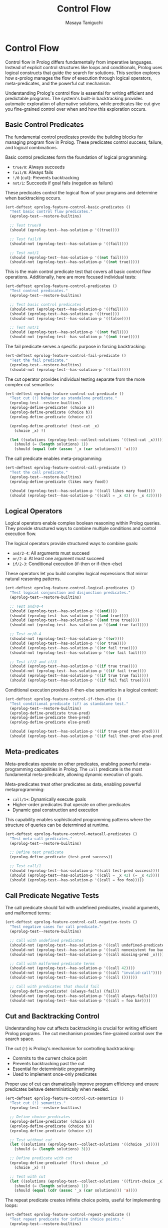 #+TITLE: Control Flow
#+AUTHOR: Masaya Taniguchi
#+PROPERTY: header-args:emacs-lisp :tangle yes

* Control Flow

Control flow in Prolog differs fundamentally from imperative languages. Instead of explicit control structures like loops and conditionals, Prolog uses logical constructs that guide the search for solutions. This section explores how ε-prolog manages the flow of execution through logical operators, meta-predicates, and the powerful cut mechanism.

Understanding Prolog's control flow is essential for writing efficient and predictable programs. The system's built-in backtracking provides automatic exploration of alternative solutions, while predicates like cut give you fine-grained control over when and how this exploration occurs.

** Basic Control Predicates

The fundamental control predicates provide the building blocks for managing program flow in Prolog. These predicates control success, failure, and logical combinations.

Basic control predicates form the foundation of logical programming:
- ~true/0~: Always succeeds
- ~fail/0~: Always fails  
- ~!/0~ (cut): Prevents backtracking
- ~not/1~: Succeeds if goal fails (negation as failure)

These predicates control the logical flow of your programs and determine when backtracking occurs.

#+BEGIN_SRC emacs-lisp
(ert-deftest eprolog-feature-control-basic-predicates ()
  "Test basic control flow predicates."
  (eprolog-test--restore-builtins)
  
  ;; Test true/0
  (should (eprolog-test--has-solution-p '((true))))
  
  ;; Test fail/0  
  (should-not (eprolog-test--has-solution-p '((fail))))
  
  ;; Test not/1
  (should (eprolog-test--has-solution-p '((not fail))))
  (should-not (eprolog-test--has-solution-p '((not true)))))
#+END_SRC

This is the main control predicate test that covers all basic control flow operations. Additionally, here are more focused individual tests:

#+BEGIN_SRC emacs-lisp
(ert-deftest eprolog-feature-control-predicates ()
  "Test control predicates."
  (eprolog-test--restore-builtins)
  
  ;; Test basic control predicates
  (should-not (eprolog-test--has-solution-p '((fail))))
  (should (eprolog-test--has-solution-p '((true))))
  (should-not (eprolog-test--has-solution-p '((false))))
  
  ;; Test not/1
  (should (eprolog-test--has-solution-p '((not fail))))
  (should-not (eprolog-test--has-solution-p '((not true)))))
#+END_SRC

The fail predicate serves a specific purpose in forcing backtracking:

#+BEGIN_SRC emacs-lisp
(ert-deftest eprolog-feature-control-fail-predicate ()
  "Test the fail predicate."
  (eprolog-test--restore-builtins)
  (should-not (eprolog-test--has-solution-p '((fail)))))
#+END_SRC

The cut operator provides individual testing separate from the more complex cut semantics:

#+BEGIN_SRC emacs-lisp
(ert-deftest eprolog-feature-control-cut-predicate ()
  "Test cut (!) behavior as standalone predicate."
  (eprolog-test--restore-builtins)
  (eprolog-define-predicate! (choice a))
  (eprolog-define-predicate (choice b))
  (eprolog-define-predicate (choice c))
  
  (eprolog-define-predicate! (test-cut _x)
    (choice _x) !)
  
  (let ((solutions (eprolog-test--collect-solutions '((test-cut _x)))))
    (should (= (length solutions) 1))
    (should (equal (cdr (assoc '_x (car solutions))) 'a))))
#+END_SRC

The call predicate enables meta-programming:

#+BEGIN_SRC emacs-lisp
(ert-deftest eprolog-feature-control-call-predicate ()
  "Test the call predicate."
  (eprolog-test--restore-builtins)
  (eprolog-define-predicate (likes mary food))
  
  (should (eprolog-test--has-solution-p '((call likes mary food))))
  (should (eprolog-test--has-solution-p '((call = _x 42) (= _x 42)))))
#+END_SRC

** Logical Operators

Logical operators enable complex boolean reasoning within Prolog queries. They provide structured ways to combine multiple conditions and control execution flow.

The logical operators provide structured ways to combine goals:
- ~and/2-4~: All arguments must succeed
- ~or/2-4~: At least one argument must succeed  
- ~if/2-3~: Conditional execution (if-then or if-then-else)

These operators let you build complex logical expressions that mirror natural reasoning patterns.

#+BEGIN_SRC emacs-lisp
(ert-deftest eprolog-feature-control-logical-predicates ()
  "Test logical conjunction and disjunction predicates."
  (eprolog-test--restore-builtins)
  
  ;; Test and/0-4
  (should (eprolog-test--has-solution-p '((and))))
  (should (eprolog-test--has-solution-p '((and true))))
  (should (eprolog-test--has-solution-p '((and true true))))
  (should-not (eprolog-test--has-solution-p '((and true fail))))
  
  ;; Test or/0-4
  (should-not (eprolog-test--has-solution-p '((or))))
  (should (eprolog-test--has-solution-p '((or true))))
  (should (eprolog-test--has-solution-p '((or fail true))))
  (should-not (eprolog-test--has-solution-p '((or fail fail))))
  
  ;; Test if/2 and if/3
  (should (eprolog-test--has-solution-p '((if true true))))
  (should-not (eprolog-test--has-solution-p '((if fail true))))
  (should (eprolog-test--has-solution-p '((if true true fail))))
  (should (eprolog-test--has-solution-p '((if fail fail true)))))
#+END_SRC

Conditional execution provides if-then-else semantics in a logical context:

#+BEGIN_SRC emacs-lisp
(ert-deftest eprolog-feature-control-if-then-else ()
  "Test conditional predicate (if) as standalone test."
  (eprolog-test--restore-builtins)
  (eprolog-define-predicate true-pred)
  (eprolog-define-predicate then-pred)
  (eprolog-define-predicate else-pred)
  
  (should (eprolog-test--has-solution-p '((if true-pred then-pred))))
  (should (eprolog-test--has-solution-p '((if fail then-pred else-pred)))))
#+END_SRC

** Meta-predicates

Meta-predicates operate on other predicates, enabling powerful meta-programming capabilities in Prolog. The ~call~ predicate is the most fundamental meta-predicate, allowing dynamic execution of goals.

Meta-predicates treat other predicates as data, enabling powerful metaprogramming:
- ~call/1+~: Dynamically execute goals
- Higher-order predicates that operate on other predicates
- Dynamic goal construction and execution

This capability enables sophisticated programming patterns where the structure of queries can be determined at runtime.

#+BEGIN_SRC emacs-lisp
(ert-deftest eprolog-feature-control-metacall-predicates ()
  "Test meta-call predicates."
  (eprolog-test--restore-builtins)
  
  ;; Define test predicate
  (eprolog-define-predicate (test-pred success))
  
  ;; Test call/1
  (should (eprolog-test--has-solution-p '((call test-pred success))))
  (should (eprolog-test--has-solution-p '((call = _x 42) (= _x 42))))
  (should (eprolog-test--has-solution-p '((call = foo foo)))))
#+END_SRC

** Call Predicate Negative Tests

The call predicate should fail with undefined predicates, invalid arguments, and malformed terms:

#+BEGIN_SRC emacs-lisp
(ert-deftest eprolog-feature-control-call-negative-tests ()
  "Test negative cases for call predicate."
  (eprolog-test--restore-builtins)
  
  ;; Call with undefined predicates
  (should-not (eprolog-test--has-solution-p '((call undefined-predicate))))
  (should-not (eprolog-test--has-solution-p '((call nonexistent foo bar))))
  (should-not (eprolog-test--has-solution-p '((call missing-pred _x))))
  
  ;; Call with malformed predicate terms
  (should-not (eprolog-test--has-solution-p '((call 42))))
  (should-not (eprolog-test--has-solution-p '((call "invalid-call"))))
  (should-not (eprolog-test--has-solution-p '((call ())))))
  
  ;; Call with predicates that should fail
  (eprolog-define-predicate! (always-fails) (fail))
  (should-not (eprolog-test--has-solution-p '((call always-fails))))
  (should-not (eprolog-test--has-solution-p '((call = foo bar))))
#+END_SRC

** Cut and Backtracking Control

Understanding how cut affects backtracking is crucial for writing efficient Prolog programs. The cut mechanism provides fine-grained control over the search space.

The cut (~!~) is Prolog's mechanism for controlling backtracking:
- Commits to the current choice point
- Prevents backtracking past the cut
- Essential for deterministic programming
- Used to implement once-only predicates

Proper use of cut can dramatically improve program efficiency and ensure predicates behave deterministically when needed.

#+BEGIN_SRC emacs-lisp
(ert-deftest eprolog-feature-control-cut-semantics ()
  "Test cut (!) semantics."
  (eprolog-test--restore-builtins)
  
  ;; Define choice predicates
  (eprolog-define-predicate! (choice a))
  (eprolog-define-predicate (choice b))
  (eprolog-define-predicate (choice c))
  
  ;; Test without cut
  (let ((solutions (eprolog-test--collect-solutions '((choice _x)))))
    (should (= (length solutions) 3)))
  
  ;; Define predicate with cut
  (eprolog-define-predicate! (first-choice _x)
    (choice _x) !)
  
  ;; Test with cut
  (let ((solutions (eprolog-test--collect-solutions '((first-choice _x)))))
    (should (= (length solutions) 1))
    (should (equal (cdr (assoc '_x (car solutions))) 'a))))
#+END_SRC

The repeat predicate creates infinite choice points, useful for implementing loops:

#+BEGIN_SRC emacs-lisp
(ert-deftest eprolog-feature-control-repeat-predicate ()
  "Test repeat predicate for infinite choice points."
  (eprolog-test--restore-builtins)
  
  ;; Test repeat with cut (should succeed once)
  (let ((counter 0))
    (eprolog-define-predicate (test-repeat-usage)
      (repeat)
      (lisp! (setq counter (1+ counter)))
      (lispp (>= counter 3))
      !)
    (should (eprolog-test--has-solution-p '((test-repeat-usage))))
    (should (= counter 3))))
#+END_SRC

** Cut (!) Negative Tests

The cut predicate controls backtracking, and these tests verify proper failure behavior in cut-controlled branches:

#+BEGIN_SRC emacs-lisp
(ert-deftest eprolog-feature-control-cut-negative-tests ()
  "Test negative cases for cut (!) predicate."
  (eprolog-test--restore-builtins)
  
  ;; Cut preventing backtracking to failing alternatives
  (eprolog-define-predicate! (test-cut-fail _x)
    (= _x a)
    !
    (fail))
  (eprolog-define-predicate (test-cut-fail _x)
    (= _x b))
  
  ;; Should fail because cut prevents backtracking to second clause
  (should-not (eprolog-test--has-solution-p '((test-cut-fail _x))))
  
  ;; Cut with impossible subsequent goals
  (eprolog-define-predicate! (cut-then-impossible _x)
    (= _x success)
    !
    (= _x failure))
  
  (should-not (eprolog-test--has-solution-p '((cut-then-impossible _x))))
  
  ;; Cut preventing recovery from failed branch
  (eprolog-define-predicate! (cut-branch-fail)
    !
    (fail))
  
  (should-not (eprolog-test--has-solution-p '((cut-branch-fail)))))
#+END_SRC